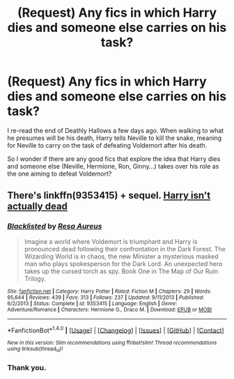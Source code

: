 #+TITLE: (Request) Any fics in which Harry dies and someone else carries on his task?

* (Request) Any fics in which Harry dies and someone else carries on his task?
:PROPERTIES:
:Score: 8
:DateUnix: 1516978506.0
:DateShort: 2018-Jan-26
:FlairText: Request
:END:
I re-read the end of Deathly Hallows a few days ago. When walking to what he presumes will be his death, Harry tells Neville to kill the snake, meaning for Neville to carry on the task of defeating Voldemort after his death.

So I wonder if there are any good fics that explore the idea that Harry dies and someone else (Neville, Hermione, Ron, Ginny...) takes over his role as the one aiming to defeat Voldemort?


** There's linkffn(9353415) + sequel. [[/spoiler][Harry isn't actually dead]]
:PROPERTIES:
:Author: Meiyouxiangjiao
:Score: 2
:DateUnix: 1517282379.0
:DateShort: 2018-Jan-30
:END:

*** [[http://www.fanfiction.net/s/9353415/1/][*/Blacklisted/*]] by [[https://www.fanfiction.net/u/4036965/Resa-Aureus][/Resa Aureus/]]

#+begin_quote
  Imagine a world where Voldemort is triumphant and Harry is pronounced dead following their confrontation in the Dark Forest. The Wizarding World is in chaos, the new Minister a mysterious masked man who plays spokesperson for the Dark Lord. An unexpected hero takes up the cursed torch as spy. Book One in The Map of Our Ruin Trilogy.
#+end_quote

^{/Site/: [[http://www.fanfiction.net/][fanfiction.net]] *|* /Category/: Harry Potter *|* /Rated/: Fiction M *|* /Chapters/: 29 *|* /Words/: 95,644 *|* /Reviews/: 439 *|* /Favs/: 313 *|* /Follows/: 237 *|* /Updated/: 9/11/2013 *|* /Published/: 6/2/2013 *|* /Status/: Complete *|* /id/: 9353415 *|* /Language/: English *|* /Genre/: Adventure/Romance *|* /Characters/: Hermione G., Draco M. *|* /Download/: [[http://www.ff2ebook.com/old/ffn-bot/index.php?id=9353415&source=ff&filetype=epub][EPUB]] or [[http://www.ff2ebook.com/old/ffn-bot/index.php?id=9353415&source=ff&filetype=mobi][MOBI]]}

--------------

*FanfictionBot*^{1.4.0} *|* [[[https://github.com/tusing/reddit-ffn-bot/wiki/Usage][Usage]]] | [[[https://github.com/tusing/reddit-ffn-bot/wiki/Changelog][Changelog]]] | [[[https://github.com/tusing/reddit-ffn-bot/issues/][Issues]]] | [[[https://github.com/tusing/reddit-ffn-bot/][GitHub]]] | [[[https://www.reddit.com/message/compose?to=tusing][Contact]]]

^{/New in this version: Slim recommendations using/ ffnbot!slim! /Thread recommendations using/ linksub(thread_id)!}
:PROPERTIES:
:Author: FanfictionBot
:Score: 1
:DateUnix: 1517282390.0
:DateShort: 2018-Jan-30
:END:


*** Thank you.
:PROPERTIES:
:Score: 1
:DateUnix: 1517310655.0
:DateShort: 2018-Jan-30
:END:
